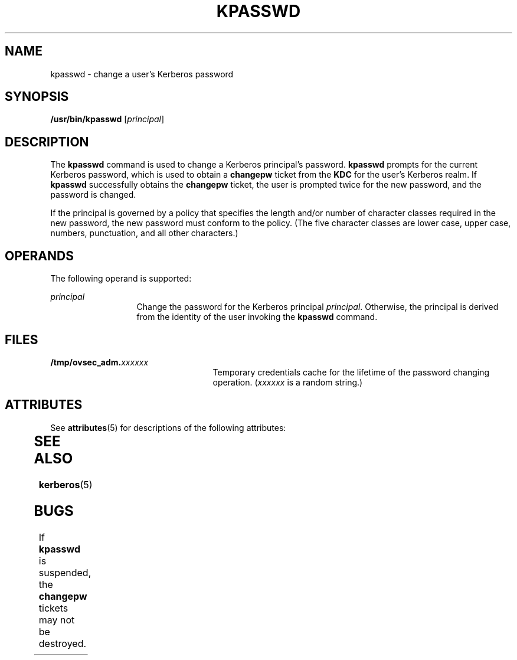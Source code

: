 '\" te
.\" Copyright 1987, 1989 by the Student Information Processing Board of the Massachusetts Institute of Technology.  For copying and distribution information,  please see the file kerberosv5/mit-sipb-copyright.h.
.\" Portions Copyright (c) 2004, Sun Microsystems, Inc.  All Rights Reserved
.\" The contents of this file are subject to the terms of the Common Development and Distribution License (the "License").  You may not use this file except in compliance with the License.
.\" You can obtain a copy of the license at usr/src/OPENSOLARIS.LICENSE or http://www.opensolaris.org/os/licensing.  See the License for the specific language governing permissions and limitations under the License.
.\" When distributing Covered Code, include this CDDL HEADER in each file and include the License file at usr/src/OPENSOLARIS.LICENSE.  If applicable, add the following below this CDDL HEADER, with the fields enclosed by brackets "[]" replaced with your own identifying information: Portions Copyright [yyyy] [name of copyright owner]
.TH KPASSWD 1 "Jul 30, 2001"
.SH NAME
kpasswd \- change a user's Kerberos password
.SH SYNOPSIS
.LP
.nf
\fB/usr/bin/kpasswd\fR [\fIprincipal\fR]
.fi

.SH DESCRIPTION
.sp
.LP
The \fBkpasswd\fR command is used to change a Kerberos principal's password.
\fBkpasswd\fR prompts for the current Kerberos password, which is used to
obtain a \fBchangepw\fR ticket from the \fBKDC\fR for the user's Kerberos
realm. If \fBkpasswd\fR successfully obtains the \fBchangepw\fR ticket, the
user is prompted twice for the new password, and the password is changed.
.sp
.LP
If the principal is governed by a policy that specifies the length and/or
number of character classes required in the new password, the new password must
conform to the policy. (The five character classes are lower case, upper case,
numbers, punctuation, and all other characters.)
.SH OPERANDS
.sp
.LP
The following operand is supported:
.sp
.ne 2
.na
\fB\fIprincipal\fR\fR
.ad
.RS 13n
Change the password for the Kerberos principal \fIprincipal\fR. Otherwise, the
principal is derived from the identity of the user invoking the \fBkpasswd\fR
command.
.RE

.SH FILES
.sp
.ne 2
.na
\fB\fB/tmp/ovsec_adm.\fIxxxxxx\fR\fR\fR
.ad
.RS 25n
Temporary credentials cache for the lifetime of the password changing
operation. (\fIxxxxxx\fR is a random string.)
.RE

.SH ATTRIBUTES
.sp
.LP
See \fBattributes\fR(5) for descriptions of the following attributes:
.sp

.sp
.TS
box;
c | c
l | l .
ATTRIBUTE TYPE	ATTRIBUTE VALUE
_
CSI	Enabled
.TE

.SH SEE ALSO
.sp
.LP
\fBkerberos\fR(5)
.SH BUGS
.sp
.LP
If \fBkpasswd\fR is suspended, the \fBchangepw\fR tickets may not be destroyed.
